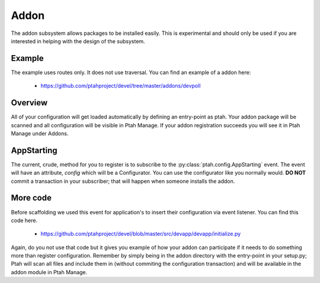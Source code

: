 Addon
=====

The addon subsystem allows packages to be installed easily.  This is experimental and should only be used if you are interested in helping with the design of the subsystem.  

Example
-------

The example uses routes only.  It does not use traversal. You can find an example of a addon here:

  - https://github.com/ptahproject/devel/tree/master/addons/devpoll

Overview
--------

All of your configuration will get loaded automatically by defining an entry-point as ptah.  Your addon package will be scanned and all configuration will be visible in Ptah Manage.  If your addon registration succeeds you will see it in Ptah Manage under Addons.  

AppStarting
-----------

The current, crude, method for you to register is to subscribe to the
:py:class:`ptah.config.AppStarting` event.  The event will have an attribute, `config` which will be a Configurator.  You can use the configurator like you normally would.  **DO NOT** commit a transaction in your subscriber; that will happen when someone installs the addon.

More code
---------

Before scaffolding we used this event for application's to insert their
configuration via event listener.  You can find this code here.

  - https://github.com/ptahproject/devel/blob/master/src/devapp/devapp/initialize.py
  
Again, do you not use that code but it gives you example of how your addon can participate if it needs to do something more than register configuration.  Remember by simply being in the addon directory with the entry-point in your setup.py; Ptah will scan all files and include them in (without commiting the configuration transaction) and will be available in the addon module in Ptah Manage.
